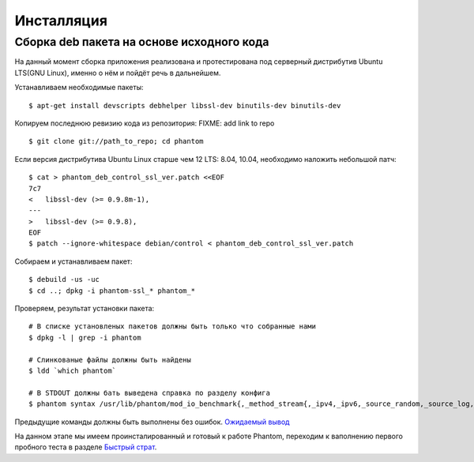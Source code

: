 ===========
Инсталляция
===========

Сборка **deb** пакета на основе исходного кода
==============================================

На данный момент сборка приложения реализована и протестирована под серверный дистрибутив Ubuntu LTS(GNU Linux), именно о нём и пойдёт речь в дальнейшем.

Устанавливаем необходимые пакеты:
::

    $ apt-get install devscripts debhelper libssl-dev binutils-dev binutils-dev

Копируем последнюю ревизию кода из репозитория:
FIXME: add link to repo
::

    $ git clone git://path_to_repo; cd phantom

Если версия дистрибутива Ubuntu Linux старше чем 12 LTS: 8.04, 10.04, необходимо наложить небольшой патч:
::

    $ cat > phantom_deb_control_ssl_ver.patch <<EOF
    7c7
    <   libssl-dev (>= 0.9.8m-1),
    ---
    >   libssl-dev (>= 0.9.8),
    EOF
    $ patch --ignore-whitespace debian/control < phantom_deb_control_ssl_ver.patch

Собираем и устанавливаем пакет:
::

    $ debuild -us -uc
    $ cd ..; dpkg -i phantom-ssl_* phantom_*

Проверяем, результат установки пакета:
::

    # В списке установленых пакетов должны быть только что собранные нами
    $ dpkg -l | grep -i phantom

    # Слинкованые файлы должны быть найдены
    $ ldd `which phantom`

    # В STDOUT должны бать выведена справка по разделу конфига
    $ phantom syntax /usr/lib/phantom/mod_io_benchmark{,_method_stream{,_ipv4,_ipv6,_source_random,_source_log,_proto_http}}.so

Предыдущие команды должны быть выполнены без ошибок. `Ожидаемый вывод <https://gist.github.com/2507603>`_

На данном этапе мы имеем проинсталированный и готовый к работе Phantom, переходим к ваполнению первого пробного теста в разделе `Быстрый страт`_.

.. _Быстрый страт: http://phantom-doc-ru.readthedocs.org/en/latest/quickstart.html
